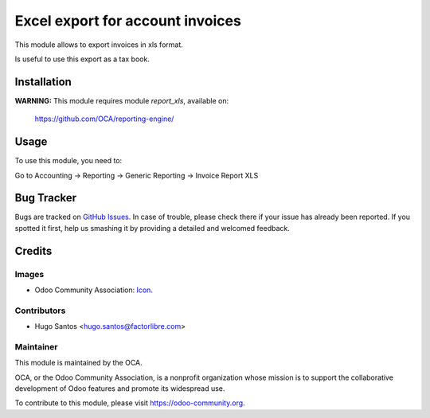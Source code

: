 =================================
Excel export for account invoices
=================================

This module allows to export invoices in xls format.

Is useful to use this export as a tax book.

Installation
============

**WARNING:** This module requires module *report_xls*, available on:

  https://github.com/OCA/reporting-engine/


Usage
=====

To use this module, you need to:

Go to Accounting -> Reporting -> Generic Reporting -> Invoice Report XLS


.. image:: https://odoo-community.org/website/image/ir.attachment/5784_f2813bd/datas
   :alt: Try me on Runbot
   :target: https://runbot.odoo-community.org/runbot/189/8.0


Bug Tracker
===========

Bugs are tracked on `GitHub Issues
<https://github.com/OCA//l10n-spain/issues>`_. In case of trouble, please
check there if your issue has already been reported. If you spotted it first,
help us smashing it by providing a detailed and welcomed feedback.

Credits
=======

Images
------

* Odoo Community Association: `Icon <https://github.com/OCA/maintainer-tools/blob/master/template/module/static/description/icon.svg>`_.

Contributors
------------

* Hugo Santos <hugo.santos@factorlibre.com>

Maintainer
----------

.. image:: https://odoo-community.org/logo.png
   :alt: Odoo Community Association
   :target: https://odoo-community.org

This module is maintained by the OCA.

OCA, or the Odoo Community Association, is a nonprofit organization whose
mission is to support the collaborative development of Odoo features and
promote its widespread use.

To contribute to this module, please visit https://odoo-community.org.

